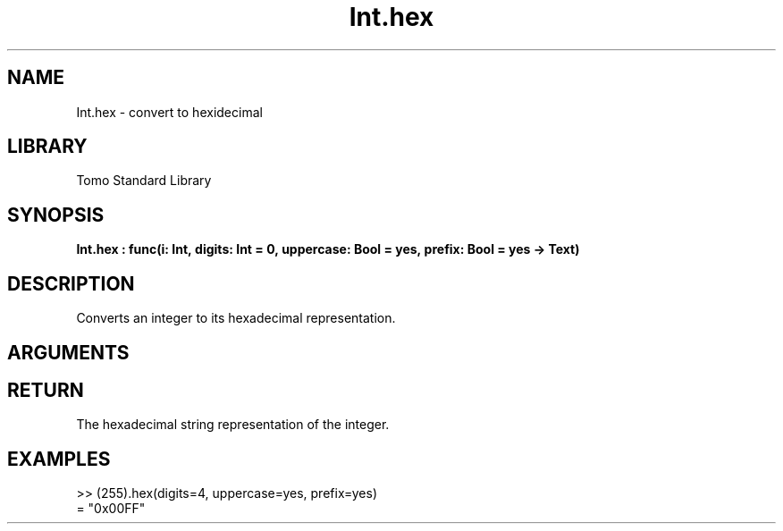 '\" t
.\" Copyright (c) 2025 Bruce Hill
.\" All rights reserved.
.\"
.TH Int.hex 3 2025-04-21 "Tomo man-pages"
.SH NAME
Int.hex \- convert to hexidecimal
.SH LIBRARY
Tomo Standard Library
.SH SYNOPSIS
.nf
.BI Int.hex\ :\ func(i:\ Int,\ digits:\ Int\ =\ 0,\ uppercase:\ Bool\ =\ yes,\ prefix:\ Bool\ =\ yes\ ->\ Text)
.fi
.SH DESCRIPTION
Converts an integer to its hexadecimal representation.


.SH ARGUMENTS

.TS
allbox;
lb lb lbx lb
l l l l.
Name	Type	Description	Default
i	Int	The integer to be converted. 	-
digits	Int	The minimum number of digits in the output string. 	0
uppercase	Bool	Whether to use uppercase letters for hexadecimal digits. 	yes
prefix	Bool	Whether to include a "0x" prefix. 	yes
.TE
.SH RETURN
The hexadecimal string representation of the integer.

.SH EXAMPLES
.EX
>> (255).hex(digits=4, uppercase=yes, prefix=yes)
= "0x00FF"
.EE
